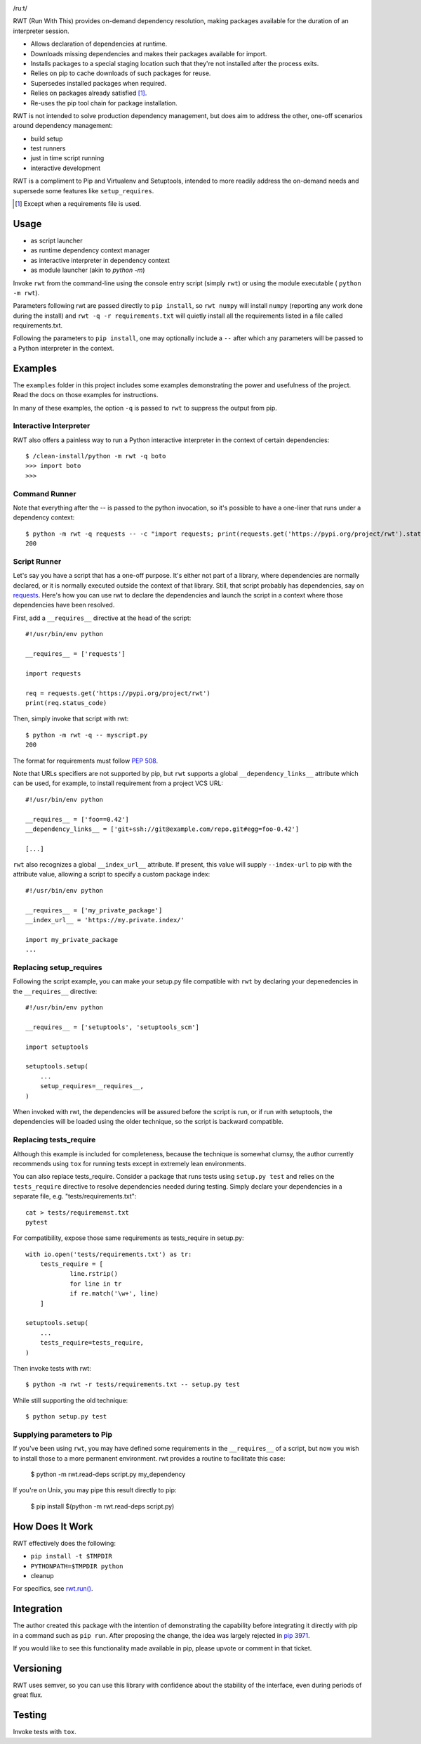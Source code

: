 .. image:: https://img.shields.io/pypi/v/rwt.svg
   :target: https://pypi.org/project/rwt

.. image:: https://img.shields.io/pypi/pyversions/rwt.svg

.. image:: https://img.shields.io/travis/jaraco/rwt/master.svg
   :target: https://travis-ci.org/jaraco/rwt

.. image:: https://readthedocs.org/projects/rwt/badge/?version=latest
   :target: https://rwt.readthedocs.io/en/latest/?badge=latest

/ruːt/

RWT (Run With This) provides on-demand dependency resolution,
making packages available for the duration of an interpreter
session.

- Allows declaration of dependencies at runtime.
- Downloads missing dependencies and makes their packages available for import.
- Installs packages to a special staging location such that they're not installed after the process exits.
- Relies on pip to cache downloads of such packages for reuse.
- Supersedes installed packages when required.
- Relies on packages already satisfied [1]_.
- Re-uses the pip tool chain for package installation.

RWT is not intended to solve production dependency management, but does aim to address the other, one-off scenarios around dependency management:

- build setup
- test runners
- just in time script running
- interactive development

RWT is a compliment to Pip and Virtualenv and Setuptools, intended to more
readily address the on-demand needs and supersede some
features like ``setup_requires``.

.. [1] Except when a requirements file is used.

Usage
=====

- as script launcher
- as runtime dependency context manager
- as interactive interpreter in dependency context
- as module launcher (akin to `python -m`)

Invoke ``rwt`` from the command-line using the console entry
script (simply ``rwt``) or using the module executable (
``python -m rwt``).

Parameters following rwt are passed directly to ``pip install``,
so ``rwt numpy`` will install ``numpy`` (reporting any work done
during the install) and ``rwt -q -r requirements.txt`` will quietly
install all the requirements listed in a file called requirements.txt.

Following the parameters to ``pip install``, one may optionally
include a ``--`` after which any parameters will be passed
to a Python interpreter in the context.

Examples
========

The ``examples`` folder in this project includes some examples demonstrating
the power and usefulness of the project. Read the docs on those examples
for instructions.

In many of these examples, the option ``-q`` is passed to ``rwt``
to suppress the output from pip.

Interactive Interpreter
-----------------------

RWT also offers a painless way to run a Python interactive
interpreter in the context of certain dependencies::

    $ /clean-install/python -m rwt -q boto
    >>> import boto
    >>>


Command Runner
--------------

Note that everything after the -- is passed to the python invocation,
so it's possible to have a one-liner that runs under a dependency
context::

    $ python -m rwt -q requests -- -c "import requests; print(requests.get('https://pypi.org/project/rwt').status_code)"
    200

Script Runner
-------------

Let's say you have a script that has a one-off purpose. It's either not
part of a library, where dependencies are normally declared, or it is
normally executed outside the context of that library. Still, that script
probably has dependencies, say on `requests
<https://pypi.org/project/requests>`_. Here's how you can use rwt to
declare the dependencies and launch the script in a context where
those dependencies have been resolved.

First, add a ``__requires__`` directive at the head of the script::

    #!/usr/bin/env python

    __requires__ = ['requests']

    import requests

    req = requests.get('https://pypi.org/project/rwt')
    print(req.status_code)

Then, simply invoke that script with rwt::

    $ python -m rwt -q -- myscript.py
    200

The format for requirements must follow `PEP 508 <https://www.python.org/dev/peps/pep-0508/>`_.

Note that URLs specifiers are not supported by pip, but ``rwt`` supports a
global ``__dependency_links__`` attribute which can be used, for example, to
install requirement from a project VCS URL::

    #!/usr/bin/env python

    __requires__ = ['foo==0.42']
    __dependency_links__ = ['git+ssh://git@example.com/repo.git#egg=foo-0.42']

    [...]

``rwt`` also recognizes a global ``__index_url__`` attribute. If present,
this value will supply ``--index-url`` to pip with the attribute value,
allowing a script to specify a custom package index::

    #!/usr/bin/env python

    __requires__ = ['my_private_package']
    __index_url__ = 'https://my.private.index/'

    import my_private_package
    ...

Replacing setup_requires
------------------------

Following the script example, you can make your setup.py file
compatible with ``rwt`` by declaring your depenedencies in
the ``__requires__`` directive::

    #!/usr/bin/env python

    __requires__ = ['setuptools', 'setuptools_scm']

    import setuptools

    setuptools.setup(
        ...
        setup_requires=__requires__,
    )

When invoked with rwt, the dependencies will be assured before
the script is run, or if run with setuptools, the dependencies
will be loaded using the older technique, so the script is
backward compatible.

Replacing tests_require
-----------------------

Although this example is included for completeness,
because the technique is somewhat clumsy, the
author currently recommends using ``tox`` for running
tests except in extremely lean environments.

You can also replace tests_require. Consider a package that
runs tests using ``setup.py test`` and relies on the
``tests_require`` directive to resolve dependencies needed
during testing. Simply declare your dependencies in a
separate file, e.g. "tests/requirements.txt"::

    cat > tests/requiremenst.txt
    pytest

For compatibility, expose those same requirements as
tests_require in setup.py::

    with io.open('tests/requirements.txt') as tr:
        tests_require = [
        	line.rstrip()
        	for line in tr
        	if re.match('\w+', line)
        ]

    setuptools.setup(
        ...
        tests_require=tests_require,
    )

Then invoke tests with rwt::

    $ python -m rwt -r tests/requirements.txt -- setup.py test

While still supporting the old technique::

    $ python setup.py test

Supplying parameters to Pip
---------------------------

If you've been using ``rwt``, you may have defined some requirements
in the ``__requires__`` of a script, but now you wish to install those
to a more permanent environment. rwt provides a routine to facilitate
this case:

    $ python -m rwt.read-deps script.py
    my_dependency

If you're on Unix, you may pipe this result directly to pip:

    $ pip install $(python -m rwt.read-deps script.py)

How Does It Work
================

RWT effectively does the following:

- ``pip install -t $TMPDIR``
- ``PYTHONPATH=$TMPDIR python``
- cleanup

For specifics, see `rwt.run()
<https://github.com/jaraco/rwt/blob/master/rwt/__init__.py#L9-L16>`_.

Integration
===========

The author created this package with the intention of demonstrating
the capability before integrating it directly with pip in a command
such as ``pip run``. After proposing the change, the idea was largely
rejected in `pip 3971 <https://github.com/pypa/pip/issues/3971>`_.

If you would like to see this functionality made available in pip,
please upvote or comment in that ticket.

Versioning
==========

RWT uses semver, so you can use this library with
confidence about the stability of the interface, even
during periods of great flux.

Testing
=======

Invoke tests with ``tox``.
